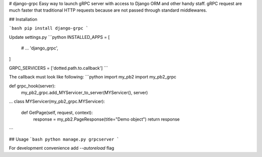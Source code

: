 # django-grpc
Easy way to launch gRPC server with access to Django ORM and other handy staff.  
gRPC request are much faster that traditional HTTP requests because are not
passed through standard middlewares.

## Installation

```bash
pip install django-grpc
``` 

Update settings.py
```python
INSTALLED_APPS = [
    # ...
    'django_grpc',
]

GRPC_SERVICERS = ['dotted.path.to.callback']
```

The callback must look like following:
```python
import my_pb2
import my_pb2_grpc

def grpc_hook(server):
    my_pb2_grpc.add_MYServicer_to_server(MYServicer(), server)

...
class MYServicer(my_pb2_grpc.MYServicer):

    def GetPage(self, request, context):
        response = my_pb2.PageResponse(title="Demo object")
        return response
```

## Usage
```bash
python manage.py grpcserver
```

For development convenience add `--autoreload` flag
